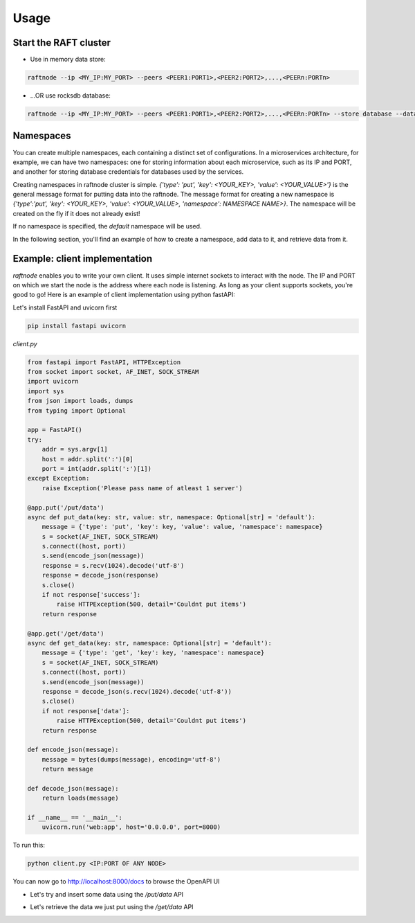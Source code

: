 =====
Usage
=====

Start the RAFT cluster
----------------------

* Use in memory data store:

.. code-block:: console

        raftnode --ip <MY_IP:MY_PORT> --peers <PEER1:PORT1>,<PEER2:PORT2>,...,<PEERn:PORTn>

* ...OR use rocksdb database:

.. code-block:: console

        raftnode --ip <MY_IP:MY_PORT> --peers <PEER1:PORT1>,<PEER2:PORT2>,...,<PEERn:PORTn> --store database --database <DATABASE_NAME> --volume <DIRECTORY TO STORE THE DATABASE>


Namespaces
----------

You can create multiple namespaces, each containing a distinct set of configurations. 
In a microservices architecture, for example, we can have two namespaces: one for storing information about each microservice, 
such as its IP and PORT, and another for storing database credentials for databases used by the services.

Creating namespaces in raftnode cluster is simple. `{'type': 'put', 'key': <YOUR_KEY>, 'value': <YOUR_VALUE>'}` is the general message format for putting data into the raftnode. 
The message format for creating a new namespace is `{'type':'put', 'key': <YOUR_KEY>, 'value': <YOUR_VALUE>, 'namespace': NAMESPACE NAME>}`. 
The namespace will be created on the fly if it does not already exist!

If no namespace is specified, the `default` namespace will be used.

In the following section, you'll find an example of how to create a namespace, add data to it, and retrieve data from it.

Example: client implementation
------------------------------

*raftnode* enables you to write your own client. It uses simple internet sockets to interact with the node. The IP and PORT on which we start the node is the address where each node is listening.
As long as your client supports sockets, you're good to go! Here is an example of client implementation using python fastAPI:

Let's install FastAPI and uvicorn first

.. code-block:: console

    pip install fastapi uvicorn
    
*client.py*

.. code-block:: python

    from fastapi import FastAPI, HTTPException
    from socket import socket, AF_INET, SOCK_STREAM
    import uvicorn
    import sys
    from json import loads, dumps
    from typing import Optional

    app = FastAPI()
    try:
        addr = sys.argv[1]
        host = addr.split(':')[0]
        port = int(addr.split(':')[1])
    except Exception:
        raise Exception('Please pass name of atleast 1 server')

    @app.put('/put/data')
    async def put_data(key: str, value: str, namespace: Optional[str] = 'default'):
        message = {'type': 'put', 'key': key, 'value': value, 'namespace': namespace}
        s = socket(AF_INET, SOCK_STREAM)
        s.connect((host, port))
        s.send(encode_json(message))
        response = s.recv(1024).decode('utf-8')
        response = decode_json(response)
        s.close()
        if not response['success']:
            raise HTTPException(500, detail='Couldnt put items')
        return response

    @app.get('/get/data')
    async def get_data(key: str, namespace: Optional[str] = 'default'):
        message = {'type': 'get', 'key': key, 'namespace': namespace}
        s = socket(AF_INET, SOCK_STREAM)
        s.connect((host, port))
        s.send(encode_json(message))
        response = decode_json(s.recv(1024).decode('utf-8'))
        s.close()
        if not response['data']:
            raise HTTPException(500, detail='Couldnt put items')
        return response

    def encode_json(message):
        message = bytes(dumps(message), encoding='utf-8')
        return message

    def decode_json(message):
        return loads(message)

    if __name__ == '__main__':
        uvicorn.run('web:app', host='0.0.0.0', port=8000)

To run this:

.. code-block:: console

    python client.py <IP:PORT OF ANY NODE>

You can now go to http://localhost:8000/docs to browse the OpenAPI UI

* Let's try and insert some data using the */put/data* API

.. image:: ../static/put.png

* Let's retrieve the data we just put using the */get/data* API

.. image:: ../static/get.png